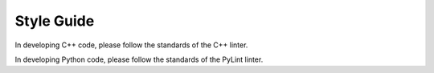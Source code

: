 .. _devguide_styleguide:

Style Guide
-----------

In developing C++ code, please follow the standards of the C++ linter.

In developing Python code, please follow the standards of the PyLint linter.